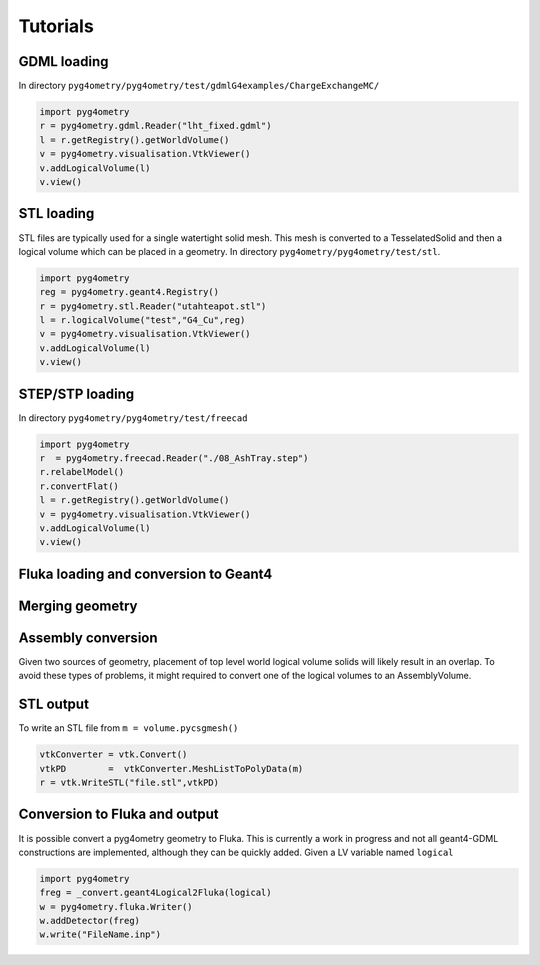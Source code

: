 =========
Tutorials
=========

GDML loading 
------------

In directory ``pyg4ometry/pyg4ometry/test/gdmlG4examples/ChargeExchangeMC/``

.. code-block :: python

   import pyg4ometry
   r = pyg4ometry.gdml.Reader("lht_fixed.gdml")
   l = r.getRegistry().getWorldVolume()
   v = pyg4ometry.visualisation.VtkViewer()
   v.addLogicalVolume(l)
   v.view()

.. figure:: tutorials/tutorial1.png
   :alt: Example of loading a GDML file


STL loading 
-----------

STL files are typically used for a single watertight solid mesh. This mesh is 
converted to a TesselatedSolid and then a logical volume which can be placed 
in a geometry. In directory ``pyg4ometry/pyg4ometry/test/stl``.

.. code-block :: python

   import pyg4ometry
   reg = pyg4ometry.geant4.Registry()
   r = pyg4ometry.stl.Reader("utahteapot.stl")
   l = r.logicalVolume("test","G4_Cu",reg)
   v = pyg4ometry.visualisation.VtkViewer()
   v.addLogicalVolume(l)
   v.view()

.. figure:: tutorials/tutorial2.png
   :alt: Example of STL loading in pyg4ometry


STEP/STP loading
----------------

In directory ``pyg4ometry/pyg4ometry/test/freecad``

.. code-block :: python 

   import pyg4ometry
   r  = pyg4ometry.freecad.Reader("./08_AshTray.step")
   r.relabelModel()
   r.convertFlat()
   l = r.getRegistry().getWorldVolume()
   v = pyg4ometry.visualisation.VtkViewer()
   v.addLogicalVolume(l)
   v.view()

.. figure:: tutorials/tutorial3.png
   :alt: Example of STEP loading in pyg4ometry

Fluka loading and conversion to Geant4
--------------------------------------

Merging geometry
----------------

Assembly conversion
-------------------

Given two sources of geometry, placement of top level world logical volume solids will 
likely result in an overlap. To avoid these types of problems, it might required to convert
one of the logical volumes to an AssemblyVolume.

STL output
----------

To write an STL file from ``m = volume.pycsgmesh()`` 

.. code-block :: python

    vtkConverter = vtk.Convert()
    vtkPD        =  vtkConverter.MeshListToPolyData(m)
    r = vtk.WriteSTL("file.stl",vtkPD)

Conversion to Fluka and output
------------------------------

It is possible convert a pyg4ometry geometry to Fluka. This is currently a work in 
progress and not all geant4-GDML constructions are implemented, although they can
be quickly added. Given a LV variable named ``logical``  

.. code-block :: python

   import pyg4ometry
   freg = _convert.geant4Logical2Fluka(logical)
   w = pyg4ometry.fluka.Writer()
   w.addDetector(freg)
   w.write("FileName.inp")

